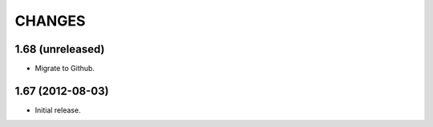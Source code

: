 CHANGES
*******

1.68 (unreleased)
=================

- Migrate to Github.


1.67 (2012-08-03)
=================

- Initial release.
